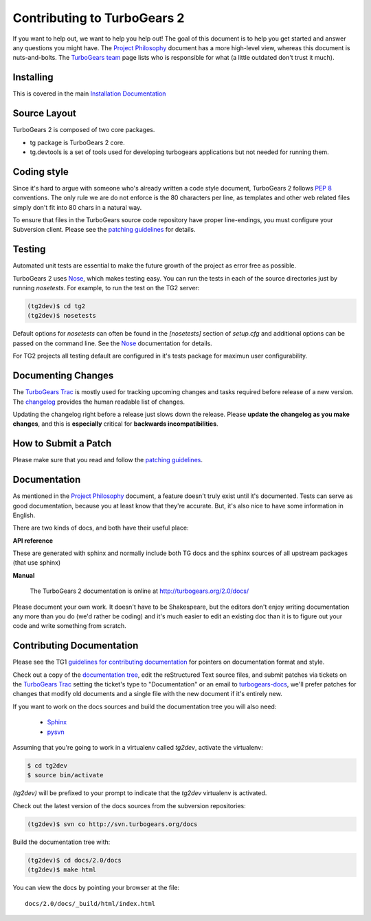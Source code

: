 Contributing to TurboGears 2
============================

If you want to help out, we want to help you help out! The goal of this document is to help you get started and answer any questions you might have. The `Project Philosophy`_ document has a more high-level view, whereas this document is nuts-and-bolts. The `TurboGears team`_ page lists who is responsible for what (a little outdated don't trust it much).

.. _Project Philosophy: TG2Philosophy.html
.. _TurboGears team: http://docs.turbogears.org/TurboGearsTeam

Installing 
------------
This is covered in the main `Installation Documentation`_

.. _Installation Documentation : DownloadInstall.html#installing-the-development-version-of-turbogears-2

Source Layout
-------------

TurboGears 2 is composed of two core packages.

* tg package is TurboGears 2 core. 
* tg.devtools is a set of tools used for developing turbogears applications but not needed for running them.
  
Coding style
------------

Since it's hard to argue with someone who's already written a code style document, TurboGears 2 follows `PEP 8`_ conventions. The only rule we are do not enforce is the 80 characters per line, as templates and other web related files simply don't fit into 80 chars in a natural way.

To ensure that files in the TurboGears source code repository have proper line-endings, you must configure your Subversion client. Please see the `patching guidelines`_ for details.

.. _PEP 8: http://www.python.org/peps/pep-0008.html

Testing
-------

Automated unit tests are essential to make the future growth of the project as error free as possible.

TurboGears 2 uses Nose_, which makes testing easy. You can run the tests in each of the source directories just by running `nosetests`.  For example, to run the test on the TG2 server:

.. code-block:: bash

  (tg2dev)$ cd tg2
  (tg2dev)$ nosetests

.. _Nose: http://somethingaboutorange.com/mrl/projects/nose/

Default options for `nosetests` can often be found in the `[nosetests]` section of `setup.cfg` and additional options can be passed on the command line.  See the Nose_ documentation for details.

For TG2 projects all testing default are configured in it's tests package for maximun user configurability.

Documenting Changes
-------------------

The `TurboGears Trac`_ is mostly used for tracking upcoming changes and tasks required before release of a new version. The changelog_ provides the human readable list of changes.

.. _changelog: http://trac.turbogears.org/wiki/2.0/changelog

Updating the changelog right before a release just slows down the release. Please **update the changelog as you make changes**, and this is **especially** critical for **backwards incompatibilities**.

How to Submit a Patch
---------------------

Please make sure that you read and follow the `patching guidelines`_.

.. _patching guidelines: http://docs.turbogears.org/patching_guidelines

Documentation
-------------

As mentioned in the `Project Philosophy`_ document, a feature doesn't truly exist until it's documented. Tests can serve as good documentation, because you at least know that they're accurate. But, it's also nice to have some information in English.

There are two kinds of docs, and both have their useful place:

**API reference**

These are generated with sphinx and normally include both TG docs and the sphinx sources of all upstream packages (that use sphinx)

**Manual**

    The TurboGears 2 documentation is online at
    http://turbogears.org/2.0/docs/

Please document your own work. It doesn't have to be Shakespeare, but the editors don't enjoy writing documentation any more than you do (we'd rather be coding) and it's much easier to edit an existing doc than it is to figure out your code and write something from scratch.

Contributing Documentation
----------------------------

Please see the TG1 `guidelines for contributing documentation`_ for pointers on documentation format and style.

.. _guidelines for contributing documentation: http://docs.turbogears.org/DocHelp

Check out a copy of the `documentation tree`_, edit the reStructured Text source files, and submit patches via tickets on the `TurboGears Trac`_ setting the ticket's type to "Documentation" or an email to `turbogears-docs`_, we'll prefer patches for changes that modify old documents and a single file with the new document if it's entirely new.

.. _documentation tree: http://svn.turbogears.org/docs/
.. _TurboGears Trac: http://trac.turbogears.org/
.. _turbogears-docs: http://groups.google.com/group/turbogears-docs

If you want to work on the docs sources and build the documentation tree you will also need:

     * Sphinx_
     * `pysvn`_

.. _Sphinx: http://sphinx.pocoo.org/
.. _pysvn: http://pysvn.tigris.org/project_downloads.html

Assuming that you're going to work in a virtualenv called `tg2dev`,
activate the virtualenv:

.. code-block:: bash

  $ cd tg2dev
  $ source bin/activate

`(tg2dev)` will be prefixed to your prompt to indicate that the
`tg2dev` virtualenv is activated.

Check out the latest version of the docs sources from the subversion
repositories:

.. code-block:: bash

  (tg2dev)$ svn co http://svn.turbogears.org/docs

Build the documentation tree with:

.. code-block:: bash

  (tg2dev)$ cd docs/2.0/docs
  (tg2dev)$ make html

You can view the docs by pointing your browser at the file::

  docs/2.0/docs/_build/html/index.html


